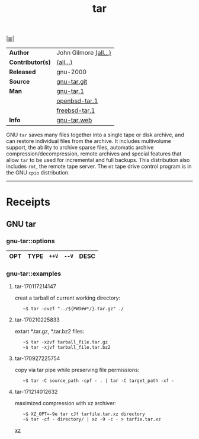 # File          : cix-tar.org
# Created       : <2016-11-04 Fri 22:42:50 GMT>
# Modified      : <2017-12-14 Thu 01:28:16 GMT> Sharlatan
# Author        : sharlatan
# Maintainer(s) :
# Sinopsis      : File archiving program

#+OPTIONS: num:nil

[[file:../cix-main.org][|≣|]]
#+TITLE: tar
|------------------+-----------------------|
| *Author*         | John Gilmore [[http://git.savannah.gnu.org/cgit/tar.git/tree/AUTHORS][(all...)]] |
| *Contributor(s)* | [[http://git.savannah.gnu.org/cgit/tar.git/tree/THANKS][(all...)]]              |
| *Released*       | gnu-2000              |
| *Source*         | [[http://git.savannah.gnu.org/cgit/tar.git][gnu-tar.git]]           |
| *Man*            | [[http://man7.org/linux/man-pages/man1/tar.1.html][gnu-tar.1]]             |
|                  | [[http://man.openbsd.org/OpenBSD-current/man1/tar.1][openbsd-tar.1]]         |
|                  | [[https://www.freebsd.org/cgi/man.cgi?query=tar&sektion=1][freebsd-tar.1]]         |
| *Info*           | [[https://www.gnu.org/software/tar/][gnu-tar.web]]           |
|------------------+-----------------------|

GNU =tar= saves many files together into a single tape or disk archive, and can
restore individual files from the archive. It includes multivolume support, the
ability to archive sparse files, automatic archive compression/decompression,
remote archives and special features that allow =tar= to be used for incremental
and full backups. This distribution also includes =rmt=, the remote tape server.
The =mt= tape drive control program is in the GNU =cpio= distribution.
-----
* Receipts
** GNU tar
*** gnu-tar::options
| OPT | TYPE | =++V= | =--V= | DESC |
|-----+------+-------+-------+------|

*** gnu-tar::examples
**** tar-170117214147
creat a tarball of current working directory:
:    ~$ tar -cvzf "../${PWD##*/}.tar.gz" ./

**** tar-170210225833
extart *.tar.gz, *.tar.bz2 files:
:    ~$ tar -xzvf tarball_file.tar.gz
:    ~$ tar -xjvf tarball_file.tar.bz2

**** tar-170927225754 
copy via tar pipe while preserving file permissions:
:    ~$ tar -C source_path -cpf - . | tar -C target_path -xf -

**** tar-171214012632
maximized compression with xz archiver:
:    ~$ XZ_OPT=-9e tar cJf tarfile.tar.xz directory
:    ~$ tar -cf - directory/ | xz -9 -c - > tarfie.tar.xz 
[[file::*xz][xz]]
# End of cix-tar.org
